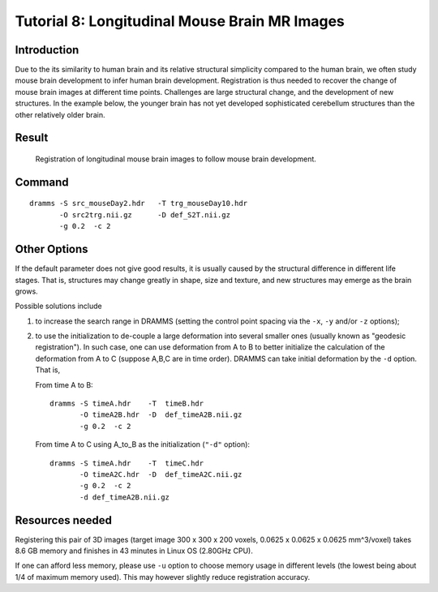 .. raw:: html

   <!--

   ============================================================================

      DO NOT EDIT THIS FILE! It was generated using Sphinx from:

      Origin:   $URL: https://sbia-svn.uphs.upenn.edu/projects/DRAMMS/tags/dramms-1.4.1/doc/tutorials/MouseBrainLongitudinal.rst $
      Revision: $Rev: 1900 $

   ============================================================================

   -->

.. title:: Longitudinal Mouse Brain Registration by DRAMMS


Tutorial 8: Longitudinal Mouse Brain MR Images
==============================================

Introduction
-------------

Due to the its similarity to human brain and its relative structural simplicity compared to the human brain, we often study mouse brain development to infer human brain development. Registration is thus needed to recover the change of mouse brain images at different time points. Challenges are large structural change, and the development of new structures. In the example below, the younger brain has not yet developed sophisticated cerebellum structures than the other relatively older brain.


Result
-------

.. _fig3k_3DMouseBrain_MouseDevelopment:

.. figure::   3k_3DMouseBrain_MouseDevelopment.png
   :alt:      Registration of longitudinal mouse brain images.
   :align:    center
   :width:    90%
   :figwidth: 90%
  
   Registration of longitudinal mouse brain images to follow mouse brain development.
   
   


Command
--------

::

    dramms -S src_mouseDay2.hdr   -T trg_mouseDay10.hdr 
           -O src2trg.nii.gz      -D def_S2T.nii.gz      
           -g 0.2  -c 2



Other Options
-------------		   

If the default parameter does not give good results, it is usually caused by the structural difference in different life stages. That is, structures may change greatly in shape, size and texture, and new structures may emerge as the brain grows. 

Possible solutions include 

1) to increase the search range in DRAMMS (setting the control point spacing via the ``-x``, ``-y`` and/or ``-z`` options); 

2) to use the initialization to de-couple a large deformation into several smaller ones (usually known as "geodesic registration"). In such case, one can use deformation from A to B to better initialize the calculation of the deformation from A to C (suppose A,B,C are in time order). DRAMMS can take initial deformation by the ``-d`` option. That is,


   From time A to B::
  
    dramms -S timeA.hdr    -T  timeB.hdr
           -O timeA2B.hdr  -D  def_timeA2B.nii.gz 
           -g 0.2  -c 2

   From time A to C using A_to_B as the initialization (``"-d"`` option)::
  
    dramms -S timeA.hdr    -T  timeC.hdr
           -O timeA2C.hdr  -D  def_timeA2C.nii.gz
           -g 0.2  -c 2
           -d def_timeA2B.nii.gz		   
		   
		   
	
Resources needed
-----------------

Registering this pair of 3D images (target image 300 x 300 x 200 voxels, 0.0625 x 0.0625 x 0.0625 mm^3/voxel) takes 8.6 GB memory and finishes in 43 minutes in Linux OS (2.80GHz CPU).

If one can afford less memory, please use ``-u`` option to choose memory usage in different levels (the lowest being about 1/4 of maximum memory used). This may however slightly reduce registration accuracy.


.. Start a new page in LaTeX/PDF output after the changes.
.. raw:: latex

    \clearpage